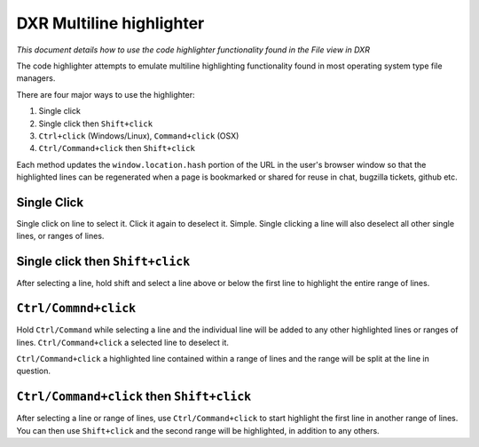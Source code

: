 DXR Multiline highlighter
==========================

*This document details how to use the code highlighter functionality
found in the File view in DXR*

The code highlighter attempts to emulate multiline highlighting
functionality found in most operating system type file
managers.

There are four major ways to use the highlighter:

#. Single click

#. Single click then ``Shift+click``

#. ``Ctrl+click`` (Windows/Linux), ``Command+click`` (OSX)

#. ``Ctrl/Command+click`` then ``Shift+click``

Each method updates the ``window.location.hash`` portion of the URL in
the user's browser window so that the highlighted lines can be
regenerated when a page is bookmarked or shared for reuse in chat,
bugzilla tickets, github etc.

Single Click
------------

Single click on  line to select it. Click it again to deselect it.
Simple. Single clicking a line will also deselect all other single
lines, or ranges of lines.

Single click then ``Shift+click``
---------------------------------

After selecting a line, hold shift and select a line above or below
the first line to highlight the entire range of lines.

``Ctrl/Commnd+click``
---------------------

Hold ``Ctrl/Command`` while selecting a line and the individual line will be added
to any other highlighted lines or ranges of lines. ``Ctrl/Command+click`` a
selected line to deselect it.

``Ctrl/Command+click`` a highlighted line contained within a range of lines and the
range will be split at the line in question.


``Ctrl/Command+click`` then ``Shift+click``
-------------------------------------------

After selecting a line or range of lines, use ``Ctrl/Command+click`` to start
highlight the first line in another range of lines. You can then use
``Shift+click`` and the second range will be highlighted, in addition to
any others.
